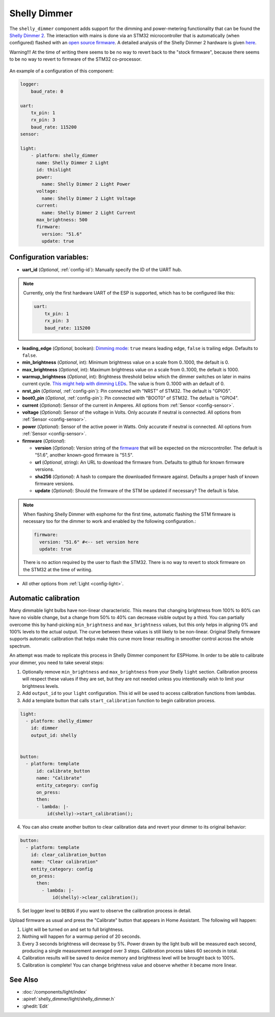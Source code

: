 Shelly Dimmer
=============

.. seo::
    :description: Instructions for setting up a Shelly Dimmer 2.
    :image: shellydimmer2.jpg

The ``shelly_dimmer`` component adds support for the dimming and power-metering functionality that can be found the `Shelly Dimmer 2 <https://shelly.cloud/knowledge-base/devices/shelly-dimmer-2/>`_. The interaction with mains is done via an STM32 microcontroller that is automatically (when configured) flashed with an `open source firmware <https://github.com/jamesturton/shelly-dimmer-stm32>`_.
A detailed analysis of the Shelly Dimmer 2 hardware is given `here <https://github.com/arendst/Tasmota/issues/6914>`_.

Warning!!! At the time of writing there seems to be no way to revert back to the "stock firmware", because there seems to be no way to revert to firmware of the STM32 co-processor.


.. figure:: ../../images/shellydimmer2.jpg
    :align: center
    :width: 40.0%


An example of a configuration of this component:

.. code-block:: yaml

    logger:
        baud_rate: 0

    uart:
        tx_pin: 1
        rx_pin: 3
        baud_rate: 115200
    sensor:

    light:
        - platform: shelly_dimmer
          name: Shelly Dimmer 2 Light
          id: thislight
          power:
            name: Shelly Dimmer 2 Light Power
          voltage:
            name: Shelly Dimmer 2 Light Voltage
          current:
            name: Shelly Dimmer 2 Light Current
          max_brightness: 500
          firmware:
            version: "51.6"
            update: true


Configuration variables:
------------------------

- **uart_id** (*Optional*, :ref:`config-id`): Manually specify the ID of the UART hub.

.. note::

    Currently, only the first hardware UART of the ESP is supported, which has to be configured like this:

    .. code-block:: yaml

        uart:
            tx_pin: 1
            rx_pin: 3
            baud_rate: 115200


- **leading_edge** (*Optional*, boolean): `Dimming mode <https://en.wikipedia.org/wiki/Dimmer#Solid-state_dimmer>`_: ``true`` means leading edge, ``false`` is trailing edge. Defaults to ``false``.
- **min_brightness** (*Optional*, int): Minimum brightness value on a scale from 0..1000, the default is 0.
- **max_brightness** (*Optional*, int): Maximum brightness value on a scale from 0..1000, the default is 1000.
- **warmup_brightness** (*Optional*, int): Brightness threshold below which the dimmer switches on later in mains current cycle. `This might help with dimming LEDs <https://github.com/jamesturton/shelly-dimmer-stm32/pull/23>`_. The value is from 0..1000 with an default of 0.
- **nrst_pin** (*Optional*, :ref:`config-pin`): Pin connected with "NRST" of STM32. The  default is "GPIO5".
- **boot0_pin** (*Optional*, :ref:`config-pin`): Pin connected with "BOOT0" of STM32. The  default is "GPIO4".
- **current** (*Optional*): Sensor of the current in Amperes. All options from
  :ref:`Sensor <config-sensor>`.
- **voltage** (*Optional*): Sensor of the voltage in Volts. Only accurate if neutral is connected. All options from :ref:`Sensor <config-sensor>`.
- **power** (*Optional*): Sensor of the active power in Watts. Only accurate if neutral is connected. All options from :ref:`Sensor <config-sensor>`.
- **firmware** (*Optional*):

  - **version** (*Optional*): Version string of the `firmware <https://github.com/jamesturton/shelly-dimmer-stm32>`_ that will be expected on the microcontroller. The default is "51.6", another known-good firmware is "51.5".
  - **url** (*Optional*, string): An URL to download the firmware from. Defaults to github for known firmware versions.
  - **sha256** (*Optional*): A hash to compare the downloaded firmware against. Defaults a proper hash of known firmware versions.
  - **update** (*Optional*): Should the firmware of the STM be updated if necessary? The default is false.

.. note::

    When flashing Shelly Dimmer with esphome for the first time, automatic flashing the STM firmware is necessary too for the dimmer to work and enabled by the following configuration.:

    .. code-block:: yaml

        firmware:
          version: "51.6" #<-- set version here
          update: true

    There is no action required by the user to flash the STM32. There is no way to revert to stock firmware on the STM32 at the time of writing.

- All other options from :ref:`Light <config-light>`.

Automatic calibration
---------------------

Many dimmable light bulbs have non-linear characteristic. This means that changing brightness from 100% to 80% can
have no visible change, but a change from 50% to 40% can decrease visible output by a third. You can partially overcome
this by hand-picking ``min_brightness`` and ``max_brightness`` values, but this only helps in aligning 0% and 100%
levels to the actual output. The curve between these values is still likely to be non-linear. Original Shelly firmware
supports automatic calibration that helps make this curve more linear resulting in smoother control across the whole
spectrum.

An attempt was made to replicate this process in Shelly Dimmer component for ESPHome. In order to be able to calibrate
your dimmer, you need to take several steps:

1. Optionally remove ``min_brightness`` and ``max_brightness`` from your Shelly ``light`` section. Calibration process
   will respect these values if they are set, but they are not needed unless you intentionally wish to limit your
   brightness levels.
2. Add ``output_id`` to your ``light`` configuration. This id will be used to access calibration functions from lambdas.
3. Add a template button that calls ``start_calibration`` function to begin calibration process.

.. code-block:: yaml

    light:
      - platform: shelly_dimmer
        id: dimmer
        output_id: shelly


    button:
      - platform: template
          id: calibrate_button
          name: "Calibrate"
          entity_category: config
          on_press:
          then:
          - lambda: |-
              id(shelly)->start_calibration();

4. You can also create another button to clear calibration data and revert your dimmer to its original behavior:

.. code-block:: yaml

    button:
      - platform: template
        id: clear_calibration_button
        name: "Clear calibration"
        entity_category: config
        on_press:
          then:
            - lambda: |-
                id(shelly)->clear_calibration();

5. Set logger level to ``DEBUG`` if you want to observe the calibration process in detail.

Upload firmware as usual and press the "Calibrate" button that appears in Home Assistant. The following will happen:

1. Light will be turned on and set to full brightness.
2. Nothing will happen for a warmup period of 20 seconds.
3. Every 3 seconds brightness will decrease by 5%. Power drawn by the light bulb will be measured each second, producing
   a single measurement averaged over 3 steps. Calibration process takes 60 seconds in total.
4. Calibration results will be saved to device memory and brightness level will be brought back to 100%.
5. Calibration is complete! You can change brightness value and observe whether it became more linear.


See Also
--------

- :doc:`/components/light/index`
- :apiref:`shelly_dimmer/light/shelly_dimmer.h`
- :ghedit:`Edit`
